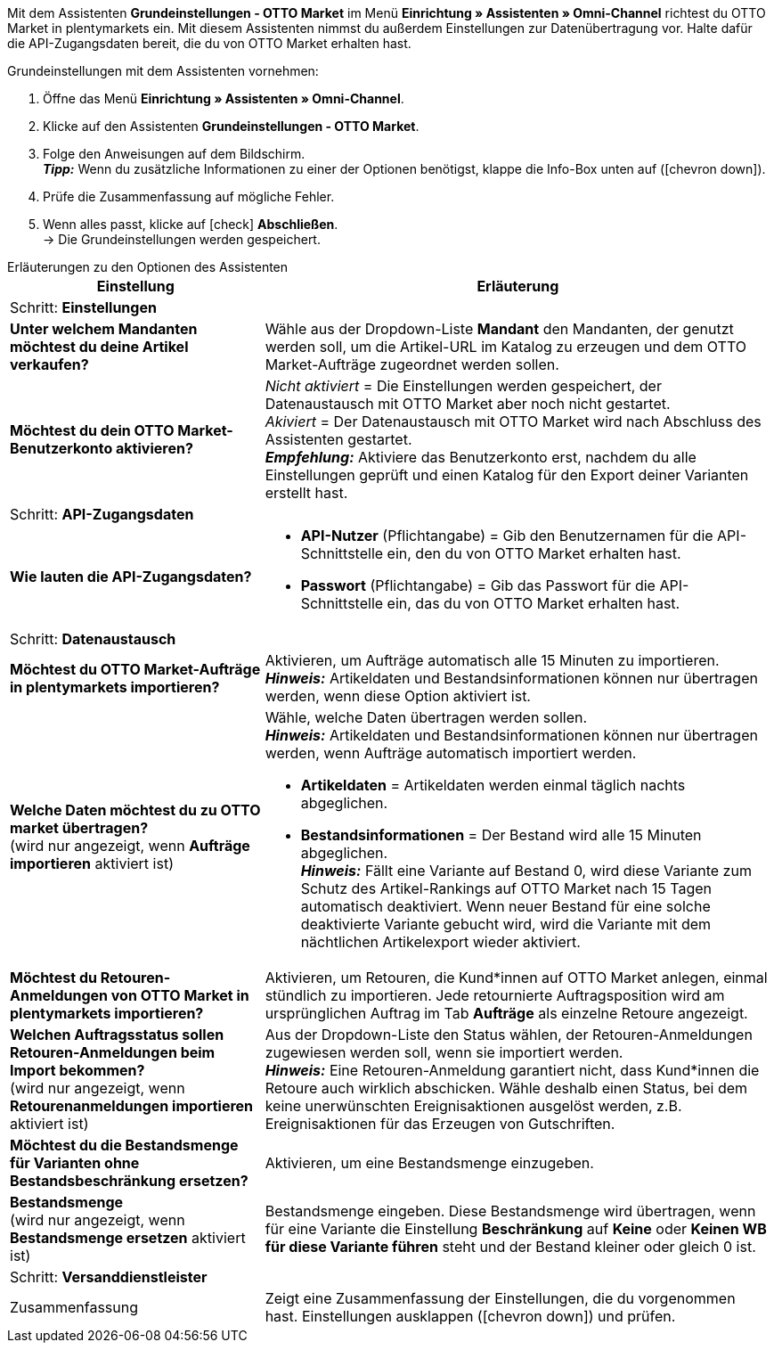 Mit dem Assistenten *Grundeinstellungen - OTTO Market* im Menü *Einrichtung » Assistenten » Omni-Channel* richtest du OTTO Market in plentymarkets ein. Mit diesem Assistenten nimmst du außerdem Einstellungen zur Datenübertragung vor. Halte dafür die API-Zugangsdaten bereit, die du von OTTO Market erhalten hast.

[.instruction]
Grundeinstellungen mit dem Assistenten vornehmen:

. Öffne das Menü *Einrichtung » Assistenten » Omni-Channel*.
. Klicke auf den Assistenten *Grundeinstellungen - OTTO Market*.
. Folge den Anweisungen auf dem Bildschirm. +
*_Tipp:_* Wenn du zusätzliche Informationen zu einer der Optionen benötigst, klappe die Info-Box unten auf (icon:chevron-down[role="darkGrey"]).
. Prüfe die Zusammenfassung auf mögliche Fehler.
. Wenn alles passt, klicke auf icon:check[role="green"] *Abschließen*. +
→ Die Grundeinstellungen werden gespeichert.

[.collapseBox]
.Erläuterungen zu den Optionen des Assistenten
--
[[table-otto-market-basic-settings-assistant]]
[width="100%"]
[cols="1,2"]
|======
|Einstellung |Erläuterung

2+|Schritt: *Einstellungen*

| *Unter welchem Mandanten möchtest du deine Artikel verkaufen?*
a| Wähle aus der Dropdown-Liste *Mandant* den Mandanten, der genutzt werden soll, um die Artikel-URL im Katalog zu erzeugen und dem OTTO Market-Aufträge zugeordnet werden sollen.

| *Möchtest du dein OTTO Market-Benutzerkonto aktivieren?*
a| _Nicht aktiviert_ = Die Einstellungen werden gespeichert, der Datenaustausch mit OTTO Market aber noch nicht gestartet. +
_Akiviert_ = Der Datenaustausch mit OTTO Market wird nach Abschluss des Assistenten gestartet. +
*_Empfehlung:_* Aktiviere das Benutzerkonto erst, nachdem du alle Einstellungen geprüft und einen Katalog für den Export deiner Varianten erstellt hast.

2+|Schritt: *API-Zugangsdaten*

| *Wie lauten die API-Zugangsdaten?*
a| * *API-Nutzer* (Pflichtangabe) = Gib den Benutzernamen für die API-Schnittstelle ein, den du von OTTO Market erhalten hast.
* *Passwort* (Pflichtangabe) = Gib das Passwort für die API-Schnittstelle ein, das du von OTTO Market erhalten hast.

2+|Schritt: *Datenaustausch*

| *Möchtest du OTTO Market-Aufträge in plentymarkets importieren?*
| Aktivieren, um Aufträge automatisch alle 15 Minuten zu importieren. +
*_Hinweis:_* Artikeldaten und Bestandsinformationen können nur übertragen werden, wenn diese Option aktiviert ist.

| *Welche Daten möchtest du zu OTTO market übertragen?* +
(wird nur angezeigt, wenn *Aufträge importieren* aktiviert ist)
a| Wähle, welche Daten übertragen werden sollen. +
*_Hinweis:_* Artikeldaten und Bestandsinformationen können nur übertragen werden, wenn Aufträge automatisch importiert werden.

* *Artikeldaten* = Artikeldaten werden einmal täglich nachts abgeglichen.
* *Bestandsinformationen* = Der Bestand wird alle 15 Minuten abgeglichen. +
*_Hinweis:_* Fällt eine Variante auf Bestand 0, wird diese Variante zum Schutz des Artikel-Rankings auf OTTO Market nach 15 Tagen automatisch deaktiviert. Wenn neuer Bestand für eine solche deaktivierte Variante gebucht wird, wird die Variante mit dem nächtlichen Artikelexport wieder aktiviert.

| *Möchtest du Retouren-Anmeldungen von OTTO Market in plentymarkets importieren?*
| Aktivieren, um Retouren, die Kund*innen auf OTTO Market anlegen, einmal stündlich zu importieren. Jede retournierte Auftragsposition wird am ursprünglichen Auftrag im Tab *Aufträge* als einzelne Retoure angezeigt.

| *Welchen Auftragsstatus sollen Retouren-Anmeldungen beim Import bekommen?* +
(wird nur angezeigt, wenn *Retourenanmeldungen importieren* aktiviert ist)
| Aus der Dropdown-Liste den Status wählen, der Retouren-Anmeldungen zugewiesen werden soll, wenn sie importiert werden. +
*_Hinweis:_* Eine Retouren-Anmeldung garantiert nicht, dass Kund*innen die Retoure auch wirklich abschicken. Wähle deshalb einen Status, bei dem keine unerwünschten Ereignisaktionen ausgelöst werden, z.B. Ereignisaktionen für das Erzeugen von Gutschriften.

| *Möchtest du die Bestandsmenge für Varianten ohne Bestandsbeschränkung ersetzen?*
a| Aktivieren, um eine Bestandsmenge einzugeben.

| *Bestandsmenge* +
(wird nur angezeigt, wenn *Bestandsmenge ersetzen* aktiviert ist)
| Bestandsmenge eingeben. Diese Bestandsmenge wird übertragen, wenn für eine Variante die Einstellung *Beschränkung* auf *Keine* oder *Keinen WB für diese Variante führen* steht und der Bestand kleiner oder gleich 0 ist.

2+|Schritt: *Versanddienstleister*

| *plentymarkets Versanddienstleister verknüpfen mit:*
OTTO Market Versanddienstleister (Dropdown-Liste)

2+|Schritt: Zusammenfassung

| Zusammenfassung
| Zeigt eine Zusammenfassung der Einstellungen, die du vorgenommen hast. Einstellungen ausklappen (icon:chevron-down[role="darkGrey"]) und prüfen.
|======
--
